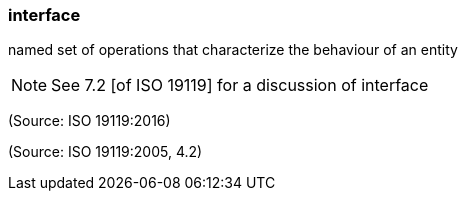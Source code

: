 === interface

named set of operations that characterize the behaviour of an entity

NOTE: See 7.2 [of ISO 19119] for a discussion of interface

(Source: ISO 19119:2016)

(Source: ISO 19119:2005, 4.2)

